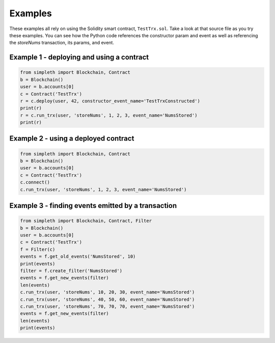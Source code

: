 Examples
========
These examples all rely on using the Solidity smart contract, ``TestTrx.sol``.
Take a look at that source file as you try these examples. You can see
how the Python code references the constructor param and event as well
as referencing the `storeNums` transaction, its params, and event.

Example 1 - deploying and using a contract
******************************************
.. code-block:: python

   from simpleth import Blockchain, Contract
   b = Blockchain()
   user = b.accounts[0]
   c = Contract('TestTrx')
   r = c.deploy(user, 42, constructor_event_name='TestTrxConstructed')
   print(r)
   r = c.run_trx(user, 'storeNums', 1, 2, 3, event_name='NumsStored')
   print(r)

Example 2 - using a deployed contract
*************************************
.. code-block:: python

   from simpleth import Blockchain, Contract
   b = Blockchain()
   user = b.accounts[0]
   c = Contract('TestTrx')
   c.connect()
   c.run_trx(user, 'storeNums', 1, 2, 3, event_name='NumsStored')

Example 3 - finding events emitted by a transaction
***************************************************
.. code-block:: python

   from simpleth import Blockchain, Contract, Filter
   b = Blockchain()
   user = b.accounts[0]
   c = Contract('TestTrx')
   f = Filter(c)
   events = f.get_old_events('NumsStored', 10)
   print(events)
   filter = f.create_filter('NumsStored')
   events = f.get_new_events(filter)
   len(events)
   c.run_trx(user, 'storeNums', 10, 20, 30, event_name='NumsStored')
   c.run_trx(user, 'storeNums', 40, 50, 60, event_name='NumsStored')
   c.run_trx(user, 'storeNums', 70, 70, 70, event_name='NumsStored')
   events = f.get_new_events(filter)
   len(events)
   print(events)